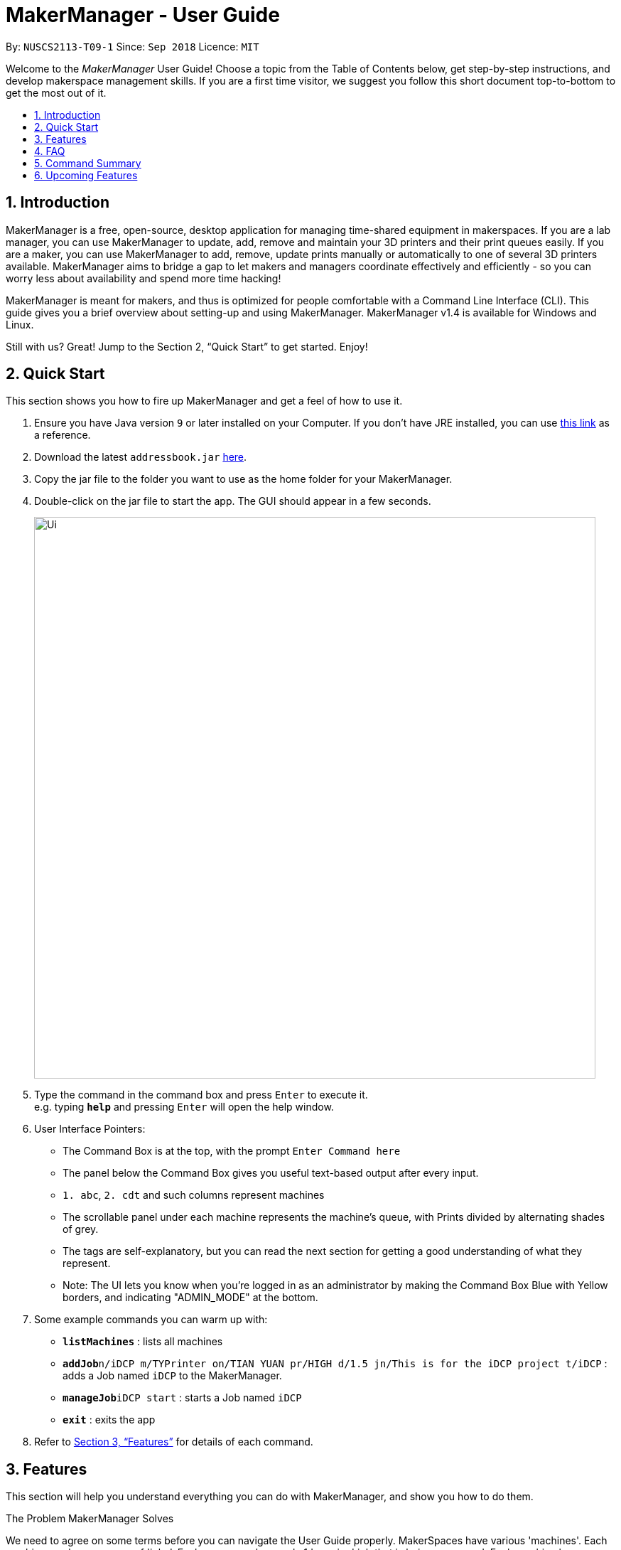= MakerManager - User Guide
:site-section: UserGuide
:toc:
:toc-title:
:toc-placement: preamble
:sectnums:
:imagesDir: images
:stylesDir: stylesheets
:xrefstyle: full
:experimental:
ifdef::env-github[]
:tip-caption: :bulb:
:note-caption: :information_source:
endif::[]
:repoURL: https://github.com/NUSCS2113-T09-1/main

By: `NUSCS2113-T09-1`      Since: `Sep 2018`      Licence: `MIT`

Welcome to the _MakerManager_ User Guide! Choose a topic from the Table of Contents below, get step-by-step instructions, and develop makerspace management skills.
If you are a first time visitor, we suggest you follow this short document top-to-bottom to get the most out of it.

== Introduction
MakerManager is a free, open-source, desktop application for managing time-shared equipment in makerspaces.
If you are a lab manager, you can use MakerManager to update, add, remove and maintain your 3D printers and their print queues easily.
If you are a maker, you can use MakerManager to add, remove, update prints manually or automatically to one of several 3D printers available.
MakerManager aims to bridge a gap to let makers and managers coordinate effectively and efficiently - so you can worry less about availability and spend more time hacking!

MakerManager is meant for makers, and thus is optimized for people comfortable with a Command Line Interface (CLI).
This guide gives you a brief overview about setting-up and using MakerManager. MakerManager v1.4 is available for Windows and Linux.

Still with us? Great! Jump to the Section 2, “Quick Start” to get started. Enjoy!

== Quick Start
This section shows you how to fire up MakerManager and get a feel of how to use it.

.  Ensure you have Java version `9` or later installed on your Computer. If you don't have JRE installed, you can use https://docs.oracle.com/goldengate/1212/gg-winux/GDRAD/java.htm#BGBFJHAB[this link] as a reference.
.  Download the latest `addressbook.jar` link:{repoURL}/releases[here].
.  Copy the jar file to the folder you want to use as the home folder for your MakerManager.
.  Double-click on the jar file to start the app. The GUI should appear in a few seconds.
+
image::Ui.png[width="790"]
+
.  Type the command in the command box and press kbd:[Enter] to execute it. +
e.g. typing *`help`* and pressing kbd:[Enter] will open the help window.

. User Interface Pointers:

* The Command Box is at the top, with the prompt `Enter Command here`
* The panel below the Command Box gives you useful text-based output after every input.
* `1. abc`, `2. cdt` and such columns represent machines
* The scrollable panel under each machine represents the machine's queue, with Prints divided by alternating shades of grey.
* The tags are self-explanatory, but you can read the next section for getting a good understanding of what they represent.
* Note: The UI lets you know when you're logged in as an administrator by making the Command Box Blue with Yellow borders, and indicating "ADMIN_MODE" at the bottom.

.  Some example commands you can warm up with:

* *`listMachines`* : lists all machines
* **`addJob`**`n/iDCP m/TYPrinter on/TIAN YUAN pr/HIGH d/1.5 jn/This is for the iDCP project t/iDCP` : adds a Job named `iDCP` to the MakerManager.
* **`manageJob`**`iDCP start` : starts a Job named `iDCP`
* *`exit`* : exits the app

.  Refer to <<Features>> for details of each command.

[[Features]]
== Features
This section will help you understand everything you can do with MakerManager, and show you how to do them.

====
The Problem MakerManager Solves
====
We need to agree on some terms before you can navigate the User Guide properly.
MakerSpaces have various 'machines'. Each machine can have a queue of 'jobs'. Each queue can have only 1 'ongoing' job that is being processed.
Each machine has a name, each job has a name, and both have extra information attached to it for ease of use.

The problem makerspaces have today is the uncertainty when multiple people try to use the limited number of expensive machines for different tasks of different duration.
One job can take hours, and you might come back later only to find that you missed your change by a minute and someone present has the machine busy for a few more hours.
This can be extremely frustrating for you the user. Lab managers have tried using a time-sheet, but it hasn't been very effective. MakerManager tries to streamline these processes.

Now that you know what we're trying to achieve, you will hopefully understand why we've included some features.

====
*Using the Examples in this Guide*
====
The examples in this guide are formatted with the following conventions:

* Arguments in square brackets [ ] are optional
* Arguments in angle brackets < > are admin only
* All other arguments are required for a valid command execution
* Every argument may be subject to further validation by the parser before execution. Users will get feedback if the input is not conforming to rules.
* Words in upper-case are parameters supplied by you

====
*What You Can Do with MakerManager*
====
For the following commands, you can execute them by typing the example in the Command Box and pressing kbd:[Enter].
Under each command, we use the following order: what it does, outcome you get, any special notes.
_If any particular outcome is not listed, it implies that only a message will be shown pertaining to the output._ +
_Note: The words 'Print', 'Job' and 'Print Job' are used interchangeably. This app now specializes in 3D Prints, but can be extended to other equipments in the future._

. *Viewing Help* +
Gives you guidance as to what you can do with MakerManager. +
Outcome: You will see a window pop up with the user guide in it for quick reference. +

    Format: help

. *Administrator mode* +
The administrator mode is present to prevent malicious users from harming other users' workflow easily. Only the administrator is allowed to make drastic changes to the application and its data. +
The commands listed below will only work in admin mode. The list is non-exhaustive, and you will find more admin-specific commands later on. +

.. *Login* +
Enables admin mode. +
Outcome: You get admin-privileges and the Command Box will turn blue. +
_Note that a default account is created when no other admins exist. Username and Password of default are both 'admin'. We strongly recommend adding a secure admin account and removing the default during your first run._ +

    Format: login ADMIN_ID PASSWORD

	Example: login admin admin

.. *Logout* +
Disable admin mode. This ensures that MakerManager is usable by both types of user in the same terminal, with the same UI. +
Outcome: The Command Box will return back to original color afterwards, and you will lose admin-privileges.

	Format: logout

.. *Add Admin* +
Add another admin. This enables makerspaces with multiple managers in-charge to share work easily. +
_Note that PASSWORD has to match a specific validation criteria - namely at least: 1 upper-case letter, 1 lower-case letter, 1 number, 1 symbol from [@#$%^&+=] and 8 characters in total_ +

    Format: addAdmin USERNAME PASSWORD VERIFY_PASSWORD

    Example: addAdmin saif 123Abcd$ 123Abcd$

.. *Remove Admin* +
Removing any admin. This will let you remove an admin if (s)he is no longer granted these privileges in the makerspace, for whatever reason. +
Outcome: The ex-admin will no longer be able to login.
_If you remove your own account, you will be logged out automatically._ +

    Format: removeAdmin USERNAME

    Example: removeAdmin saif

.. *Update Admin Password* +
Updating your own password. You may want to change to a different password frequently, for good security practices. +
_Note that NEW_PW has to match the same validation criteria as addAdmin command._ +

    Format: updatePassword USERNAME OLD_PW NEW_PW NEW_PW_VERIFY

    Example: updatePassword saif 123Abcd$ 456Wasd= 456Wasd=

.. *Add Machine* +
Adds a new machine to MakerManager. You might be extending your printer fleet by adding new printers, and this lets the users of the space know. Especially handy if it's a big place! +
Outcome: You will see a new column added to the UI. +
+
This command has the following constraints:
... All machine names must be unique.
.... Names should only contain alphanumeric characters and spaces,
and it should not be blank.
.... Reserved names are : [ AUTO ]
... Status can only be
.... “ENABLED”
.... “DISABLED”

    Format: addMachine n/MACHINE_NAME ms/STATUS

    Example: addMachine n/myMachine ms/DISABLED

.. *Edit Machine* +
Edits an existing machine. +
Outcome: You will see a change in the tags of the specific machine. +
_This command adhears to the same constraints as addMachine Command. +
At least one optional argument must be present. The argument(s) present will replace the respective values of the existing machine_ +

    Format: editMachine MACHINE_NAME [n/MACHINE_NAME] [ms/STATUS]

    Example: editMachine myMachine n/UpBox ms/ENABLED

. *Adding a Print Job* +
Adds a print to a machine's queue. +
Outcome: You will see the job in if you scroll to the last item in the machine you specified. +
_Specifying AUTO as MACHINE_NAME will let the software optimize which queue to add the print to. +
Available priorities: URGENT, HIGH, NORMAL. +
Please note that PRIORITY is currently just a display feature aimed at helping the lab manager gain more information._ +

    Format: addJob n/PRINT_NAME m/MACHINE_NAME on/OWNER NAME pr/PRIORITY d/DURATION(in hours) jn/NOTE [t/TAG]

    Example: addJob n/iDCP m/UpBox on/TIAN YUAN pr/HIGH d/1.5 jn/This is for the iDCP project t/iDCP

. *Manage Prints*
.. *Starting a Print* +
Starts an existing print job, if it is at the top of the queue. +
Outcome: The print tag will be set to ONGOING and the machine will start a timer. The print will be automatically flagged as FINISHED after the time specified in the duration has passed. +
_If you want to get an urgent print done, but it is not at the top of the queue, please request lab manager's assistance._ +

    Format: manageJob PRINT_NAME start

    Example: manageJob iDCP start

.. *Cancelling a Print* +
Cancel an existing print in the queue. You might want to use this if the print fails, which is very common for 3D printers, or if you no longer want to print for whatever reason. +
Outcome: The print tag will be changed to CANCELLED. +

    Format: manageJob PRINT_NAME cancel

    Example: manageJob iDCP cancel

.. *Restarting a Print:*
Restart an existing print in the queue. Same as start. This is be used after a failed print. +

    Format: manageJob PRINT_NAME restart

    Example: manageJob iDCP restart

.. *Deleting a Print (Admin only)* +
Deletes an existing print in the queue. +
Outcome: You will no longer see the specified print in the UI. +

    Format: manageJob PRINT_NAME delete

    Example: manageJob iDCP delete

. *Requests a print job to be deleted by admin* +
This command ensures that a malicious user cannot delete prints from a queue just so that (s)he can get the print done fast. +
Outcome: Marks a print with a "requestDeletion" tag, after which the admin might decide to remove it. +

    Format: requestDeletion n/PRINT_NAME

    Example: requestDeletion n/iDCP

. *Manage machines (Admin only)* +
.. *Clean a Machine* +
Cleans a machine by removing jobs that have status CANCELLED, FINISHED or DELETING. This is a convenient and fast way for you to get things done. +
Outcome: The machine will no longer have any of these jobs listed afterwards, making it easier for others to view. +

    Format: manageMachine MACHINE_NAME clean

    Example: manageMachine iDCP clean

.. *Flush a Machine* +
Removes all the jobs from the specified machine. You will be warned and asked for confirmation, as it may hinder other users. +
Outcome: If you press OK, the machine's queue will be empty. If you press CANCEL, nothing happens. +
    _If you specify AUTO, the prints in the existing machine (barring CANCELLED and FINISHED) will be transferred to other machines optimally._ +

    Format: manageMachine MACHINE_NAME flush

    Examples:
    manageMachine UpBox flush
    manageMachine UpBox flush AUTO

.. *Remove a Machine* +
Removes a machine from MakerManager. This helps you decommission a machine and let users know instantly. +
Outcome: You will no longer see the machine as a column in the UI. +
_Note: You can't do this unless the machine's queue is empty._ +

    Format : manageMachine MACHINE_NAME remove

    Example: manageMachine UpBox remove


. *Listing Prints `[Coming in v2.0!]`* +
Lists prints with optional filters. +

    Format: list [n/PRINT_NAME] [m/MACHINE_NAME] [s/SPECIAL_NOTES] [p/PRIORITY]

    Examples:
    list n/myprint m/printer_1 s/red filament only p/1 +
    list p/1


. *Listing History of Prints `[Coming in v2.0!]`* +
Lists all completed prints with optional filters. +

    Format: list_history [n/PRINT_NAME] [m/MACHINE_NAME] [s/SPECIAL_NOTES] [p/PRIORITY]

    Examples:
    list_history n/myprint m/printer_1 s/red filament only p/1 +
    list_history p/1

. *Editing a Print `[Coming in v2.0!]`* +
Edits an existing print in the queue. +

    Format: edit INDEX [n/PRINT_NAME] [m/MACHINE_NAME] [s/SPECIAL_NOTES] <p/PRIORITY>

    Examples:
    edit 1 n/myprint m/printer_1 s/red filament only p/1 +
    edit 2 p/1

. *Listing Machines* +
Lists all the machines present in the makerspace. +
Outcome: All the queues will be visible in the UI. +

    Format: listMachines

    Example: listMachines

. *Finding Machines:*
Finds machines based on given keywords. You have to give at least 1 argument. +
Outcome: You will see only matching machines shown in the UI. +
    _If none of the keywords matches exactly, findMachine
    employs Levenshtein distance algorithm to find the
    closest match to the keywords inputted_

    Format: findMachine [MACHINE_NAME_1] [MACHINE_NAME_2] ...

    Example: findMachine UpBox

. *Exit the program* +
Exits the program. +
Outcome: The UI will close, and not be available anymore until the next time you start it. +

    Format: exit

. *Saving Data* +
MakerManager data are saved in the hard disk automatically after any command that changes the data.There is no need to save manually.

== FAQ
*Q:* How do I transfer my data to another Computer? +
*A:* Install the app in the other computer and overwrite the empty data files it creates with the files that contains the data of your previous MakerManager.

*Q:* How do I hear of the latest releases?
*A:* You can `watch` or `follow` our repository on github if you want to hear of our latest releases.

*Q:* I found a bug/have a suggestion! What do I do?
*A:* Feel free to report bugs/suggest enhancements using the `Issue Tracker`, or simply dropping an email to one of the developers.

*Q:* How do I contact the authors?
*A:* Our contacts are given in the `About Us` and `Contact Us` page; drop by as we'd love to get to know you!

*Q:* Can I use your source code?
*A:* This work is under the MIT license. So Feel free to fork the repo and develop it on your own while adhearing to the license constraints. Check out the `Developer Guide` for getting started.

== Command Summary
This is a nifty little list you can print and paste somewhere for quick reference. +

. help
. addJob n/PRINT_NAME m/MACHINE_NAME d/PRINT_DURATION [s/SPECIAL_NOTES] <p/PRIORITY>
. login ADMIN_ID PASSWORD
. logout
. addAdmin USERNAME PASSWORD VERIFY_PASSWORD
. removeAdmin USERNAME
. updatePassword USERNAME OLD_PW NEW_PW NEW_PW_VERIFY
. add_machine n/MACHINE_NAME ms/STATUS
. edit_machine MACHINE_NAME [n/MACHINE_NAME] [ms/STATUS]
. listMachines
. manageJob JOB_NAME start
. manageJob JOB_NAME cancel
. manageJob JOB_NAME restart
. manageJob JOB_NAME delete
. requestDeletion n/iDCP
. manageMachine MACHINE_NAME remove
. manageMachine MACHINE_NAME flush
. manageMachine MACHINE_NAME flush AUTO
. manageMachine MACHINE_NAME clean
. exit
. `[Coming in v2.0!]` list [n/PRINT_NAME] [m/MACHINE_NAME] [s/SPECIAL_NOTES] [p/PRIORITY]
. `[Coming in v2.0!]` list_history [n/PRINT_NAME] [m/MACHINE_NAME] [s/SPECIAL_NOTES] [p/PRIORITY]

== Upcoming Features
. More robust data security and integrity by incorporating a Database system
. Minimalistic User Accounts for all users, including guest accounts.
. Point system for frequent members and friendly people helping others print.
. Team accounts, for coordinating projects easily.
. Online MakerManager, so you can do all these from the comfort of your home.
. Integration with OctoPrint, so that prints can be started remotely!
. Automatically calculate duration of print from different Printer APIs.

We're excited! Are you?
